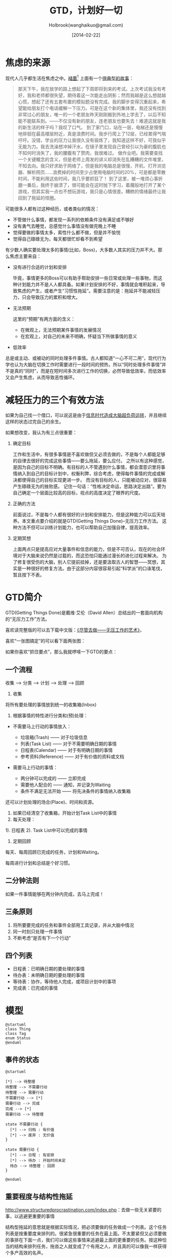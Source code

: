 #+TITLE: GTD，计划好一切
#+AUTHOR: Holbrook(wanghaikuo@gmail.com)
#+DATE: [2014-02-22]
#+YAML/LAYOUT: post
#+YAML/CATEGORIES: 方法工具
#+YAML/TAGS: 效率
#+OPTIONS: toc:t
#+STARTUP: indent

* 焦虑的来源

现代人几乎都生活在焦虑之中。[[http://www.mifengtd.cn][褪墨]][1] 上面有一个[[http://www.mifengtd.cn/articles/emotion-mind-map.html][很典型的故事]]：

#+BEGIN_QUOTE
  那天下午，我在放学的路上想起了下周即将到来的考试。上次考试我没有考好，我和老师都很失望，期待着这一次能走出阴影；然而我越是这么想就越心慌，想起了还有五套布置的模拟题没有完成。我的脚步变得沉重起来，希望能给朋友打个电话缓解一下压力。可是在这个新的集体里，我还没有找到非常过心的朋友，唯一的一个老朋友昨天刚刚搬到外地上学去了，以后不知能不能联系到。------不仅没有新的朋友，连老朋友也要失去！难道这就是我的新生活的样子吗？我叹了口气。
  到了家门口，站在一层，电梯还是慢慢地徘徊在最高楼层附近，真是浪费时间。我步行爬上了12层，已经累得气喘吁吁。没错，学业的压力让我很久没有锻炼了，我知道这样不好，可我似乎无能为力。我去洗澡想冲掉汗水，在镜子里发现自己曾经引以为豪的腹肌也不知何时消失了，我的腰腹有了赘肉，我很难过。
  做作业吧。我需要查找一个关键概念的含义，但是老师上周发的讲义却消失在乱糟糟的文件堆里，不知去向。我只好求助于网络了，但是我的电脑总是很慢，开机、打开浏览器、解析网页......浪费掉的时间至少占使用电脑时间的20%，可是都是零散时间，不能利用这些时间，我几乎要抓狂了！
  到了这里，被一堆烦心事折磨一番后，我终于崩溃了，很可能会在这时抛下学习，着魔般地打开了某个游戏，但其实我一点也不想玩游戏，我只是心情很差。糟糕的情绪最终让我回到了拖延的怪圈。
#+END_QUOTE

可能很多人都有过这种经历，或者类似的情况：

-  不管做什么事情，都发现一系列的依赖条件没有满足或不够好
-  没有勇气去睡觉，总感觉什么事情没有做完晚上不睡
-  觉得要做的事情太多，索性什么都不做，但是并不愉悦
-  觉得自己碌碌无为，每天都很忙却看不到希望

有少数人确实要处理太多的事情(比如，Boss)，大多数人其实的压力并不大。那么焦虑主要来自：

- 没有进行合适的计划和安排

  毕竟，事情更多的Boss可以有助手帮助安排一些日常或处理一些事物，而这种计划能力并不是人人都具备。如果计划安排的不好，事情就会堆积起来，导致焦虑的产生，或者产生“习惯性拖延”。需要注意的是：拖延并不能减轻压力，只会导致压力的累积和增大。

- 无法预期

  这里的“预期”有两方面的含义：

  + 在微观上，无法预期某件事情的发展情况
  + 在宏观上，对自己的未来不明确，怀疑当下所做事情的意义

- 低效率

总是或主动、或被动的同时处理多件事情。古人都知道“一心不可二用”，现代行为学也认为大脑在切换工作时需要进行一段时间的预热，所以“同时处理多件事情”并不是真的“同时”，而是在短时间多次进行工作的切换，必然导致低效率，而低效率又会产生焦虑，从而导致恶性循环。

* 减轻压力的三个有效方法

如果为自己找一个借口，可以说这是由于[[http://book.douban.com/subject/6758932/][信息时代造成大脑超负荷运转]]，并且继续这样的状态过完自己的余生。

如果想改变，我认为有三点很重要：

1. 确定目标

   工作和生活中，有很多事情是不喜欢做但又必须去做的，不是每个人都能足够的自律去很好的完成这些事情------要么拖延，要么应付。
   之所以有这种感觉，是因为自己的目标不明确。有目标的人不管遇到什么事情，都会潜意识里将事情纳入到自己的目标计划中，权衡利弊，综合考虑，使得每件事情的完成或解决都使得自己的目标实现更进一步。
   而没有目标的人，只能被动应对，很容易产生碌碌无为的挫败感。
   记住一句话：“性格决定命运，思路决定出路”。要为自己确定一个层面比较高的目标，视点的高度决定了眼界的尺度。

2. 正确的方法

   前面说过，不是每个人都有很好的计划和安排能力，但是这种能力可以后天培养。本文重点要介绍的就是GTD(Getting Things Done)--无压力工作方法。
   这种方法不但可以训练计划能力，也可以帮助自己加强自律，提高效率。

3. 定期冥想

   上面两点只是提高应对大量事件和信息的能力，但是不可否认，现在的社会环境对于大脑来说仍然是过载的，而这恐怕只能通过漫长的进化过程来解决。
   为了修复很受伤的大脑，别人它提前挂掉，还是要汲取古人的智慧------冥想，其实是一种很好的修复方法。由于这部分内容很容易引起“科学派”的口诛笔伐，暂且按下不表。

* GTD简介

GTD(Getting Things Done)是戴维·艾伦（David Allen）总结出的一套面向机构的“无压力工作”方法。

喜欢读完整版的可以去下载中文版：[[http://www.mifengtd.cn/articles/getting_things_done_cn_download.html][《尽管去做------无压工作的艺术》]]，

喜欢“一张图搞定”的可以看下面两张图：

[[/assets/images/gtd/gtd_quickref.png]]

[[/assets/images/gtd/gtd2_big.jpg]]


如果你喜欢“抓住要点”，那么我就啰嗦一下GTD的要点：

** 一个流程

收集 --> 分类 --> 计划 ---> 处理 --> 回顾



1. 收集

将所有要处理的事情放到统一的收集箱(Inbox)

2. 根据事情的特性进行分类和(预)处理：

-  不需要马上行动的事情放入：

   -  垃圾箱(Trash) ------ 对于垃圾信息
   -  列表(Task List) ------ 对于不需要明确日期的事情
   -  日程表(Calendar) ------ 对于有明确日期的事情
   -  参考资料(Reference) ------ 对于有价值的资料或文档

-  需要马上行动的事情：

   -  两分钟可以完成的 ------ 立即完成
   -  需要他人配合的 ------ 通知，并记录为Waiting
   -  条件不满足无法开始 ------ 将先决条件的事情纳入收集箱

还可以计划处理的场合(Place)、时间和资源。

3. 如果已经清空了收集箱，开始计划Task List中的事情
4. 每天处理：

1). 日程表 2). Task List中可以完成的事情

5. 定期回顾

每天、每周回顾已完成的任务，计划和Waiting。

每周进行计划和总结是个好习惯。

** 二分钟法则

如果一件事情能够在两分钟内完成，去马上完成！

** 三条原则

1. 将所要要完成的任务和事件全部用工具记录，并从大脑中情况
2. 同一时刻只处理一件事情
3. 不断考虑“是否有下一个行动”

** 四个列表

-  日程表：已明确日期的要处理的事情
-  待办表：未明确日期的要处理的事情
-  等待表：协作，等待他人完成，或项目计划中的事项
-  完成表：已完成的事情

* 模型



#+begin_src plantuml :file gtd.png
@startuml
class Thing
class Tag
enum Status
@enduml
#+end_src

** 事件的状态

#+begin_src plantuml :cmdline -charset UTF-8 :file gtd_state.png
@startuml

[*] --> 待整理
待整理 --> 不需要行动
待整理 --> 需要行动
不需要行动 --> [*]
需要行动 --> 完成
完成 --> [*]
需要行动 --> 待整理

state 不需要行动 {
  [*] --> 归档 : 有价值
  [*] --> 废弃 : 无价值
}

state 需要行动 {
  [*] --> 日程 : 有安排
  [*] --> 待办 : 开始时间未定
  待办 --> 待整理 : 回顾
}

@enduml
#+end_src


** 重要程度与结构性拖延

[[http://www.structuredprocrastination.com/index.php]]：去做一些无关紧要的事，以逃避更重要的事情

结构型拖延的意思就是根据实际情况，把必须要做的任务做成一个列表。这个任务列表是按重要度来排列的。很紧急很重要的任务在最上面。不太要紧但又必须要做的事排在下面一点，我们可以做这些事情来逃避最上面的更重要的任务。按这种恰当的结构来排列任务，拖沓之人就变成了个有用之人，并且真的可以像我一样获得个多产高效的名声。

拖沓的人往往误入歧途。他们想要减少任务，觉得如果只有很少事情可做的话，他们会立即抖擞精神，把事情搞定。这其实和拖沓之人的本性相反，毁掉了他们更重要的做事的驱动力。列表上任务越少就越显得重要，只有一个方法可以逃避这些任务，那就是什么事情都不做。

该把什么样的事情列在任务列表的最上面，这里有个小技巧。理想的任务应该有两个特性，首先，它们好像有最后期限（但实际没有）。然后，它们好像特别重要（其实不是）。幸运的是，我们生活里这样的事情很多。在大学里大部分的课程任务都属于这个种类，我觉得，很多更大的任务也适用。

善于观察的读者现在可能会觉得，结构型拖延需要一点自我欺骗，因为这好像不断的对自己犯罪。确实是这样。要意识到，并坚持夸大任务的重要度，给任务设定不真实的期限，同时自己要真的觉得这些任务确实很重要很紧急。这不是个问题，因为事实上拖沓成性的人确实有这样杰出自欺能力。

* 工具

ThinkingRock http://www.mifengtd.cn/articles/thinkingrock\_overview.html

http://www.mifengtd.cn/articles/%E5%87%A0%E4%B8%AA%E4%B8%AD%E6%96%87gtd%E5%9C%A8%E7%BA%BF%E7%BD%91%E7%AB%99.html
GTD工具： Doit.im

国内最优秀的GTD个人时间管理工具，支持多个平台。参考介绍。

Omnifocus

Mac下最强大的GTD实践工具，支持Mac OS，iPad和iPhone。参考系列介绍。

Wunderlist

跨平台的To-Do List工具。

Worktile

一款免费、好用的团队协同工具。

Todoist

一款简洁强大的跨平台的To-Do软件。

Any.do

一款小清新的跨平台To-Do软件。

* 资源

关于时间管理的博客：


GTDLife（http://www.gtdlife.cn）关注GTD应用，关注个人价值提升，和你一同成长，分享GTD经验。

* Footnotes

[1] [[http://www.mifengtd.cn][褪墨]]， 一个关于时间管理、个人提升和演讲技巧的博客。在帮助别人的同时，大家都在提高。
